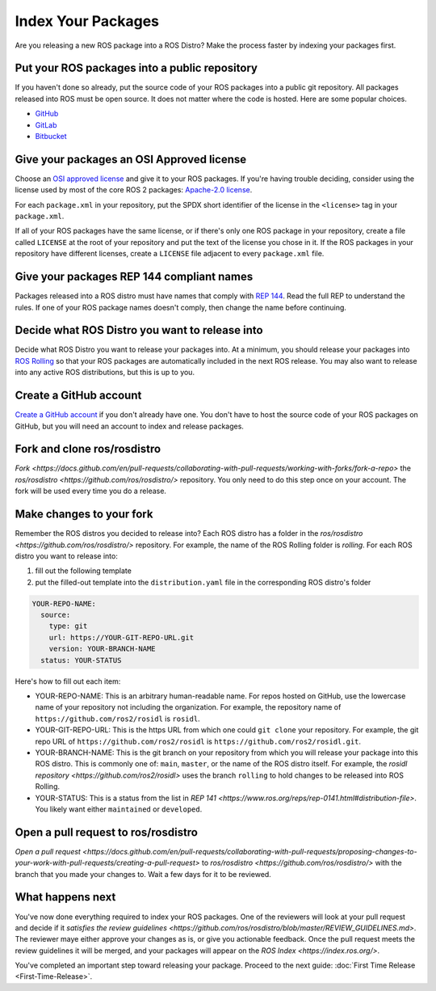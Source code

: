 Index Your Packages
===================

Are you releasing a new ROS package into a ROS Distro?
Make the process faster by indexing your packages first.

Put your ROS packages into a public repository
----------------------------------------------

If you haven't done so already, put the source code of your ROS packages into a public git repository.
All packages released into ROS must be open source.
It does not matter where the code is hosted.
Here are some popular choices.

* `GitHub <https://docs.github.com/en/repositories/creating-and-managing-repositories/creating-a-new-repository>`__
* `GitLab <https://docs.gitlab.com/ee/user/project/repository/>`__
* `Bitbucket <https://support.atlassian.com/bitbucket-cloud/docs/create-a-git-repository/>`__

Give your packages an OSI Approved license
------------------------------------------
Choose an `OSI approved license <https://opensource.org/licenses>`__ and give it to your ROS packages.
If you're having trouble deciding, consider using the license used by most of the core ROS 2 packages: `Apache-2.0 license <https://opensource.org/license/apache-2-0>`__.

For each ``package.xml`` in your repository, put the SPDX short identifier of the license in the ``<license>`` tag in your ``package.xml``.

If all of your ROS packages have the same license, or if there's only one ROS package in your repository, create a file called ``LICENSE`` at the root of your repository and put the text of the license you chose in it.
If the ROS packages in your repository have different licenses, create a ``LICENSE`` file adjacent to every ``package.xml`` file.

Give your packages REP 144 compliant names
------------------------------------------
Packages released into a ROS distro must have names that comply with `REP 144 <https://www.ros.org/reps/rep-0144.html>`__.
Read the full REP to understand the rules.
If one of your ROS package names doesn't comply, then change the name before continuing.

Decide what ROS Distro you want to release into
-----------------------------------------------
Decide what ROS Distro you want to release your packages into.
At a minimum, you should release your packages into `ROS Rolling <https://docs.ros.org/en/rolling>`__ so that your ROS packages are automatically included in the next ROS release.
You may also want to release into any active ROS distributions, but this is up to you.

Create a GitHub account
-----------------------
`Create a GitHub account <https://docs.github.com/en/get-started/start-your-journey/creating-an-account-on-github>`__ if you don't already have one.
You don't have to host the source code of your ROS packages on GitHub, but you will need an account to index and release packages.

Fork and clone ros/rosdistro
----------------------------
`Fork <https://docs.github.com/en/pull-requests/collaborating-with-pull-requests/working-with-forks/fork-a-repo>` the `ros/rosdistro <https://github.com/ros/rosdistro/>` repository.
You only need to do this step once on your account.
The fork will be used every time you do a release.

Make changes to your fork
-------------------------

Remember the ROS distros you decided to release into?
Each ROS distro has a folder in the `ros/rosdistro <https://github.com/ros/rosdistro/>` repository.
For example, the name of the ROS Rolling folder is `rolling`.
For each ROS distro you want to release into:

1. fill out the following template
2. put the filled-out template into the ``distribution.yaml`` file in the corresponding ROS distro's folder

.. code-block:: yaml

  YOUR-REPO-NAME:
    source:
      type: git
      url: https://YOUR-GIT-REPO-URL.git
      version: YOUR-BRANCH-NAME
    status: YOUR-STATUS

Here's how to fill out each item:

* YOUR-REPO-NAME: This is an arbitrary human-readable name. For repos hosted on GitHub, use the lowercase name of your repository not including the organization. For example, the repository name of ``https://github.com/ros2/rosidl`` is ``rosidl``.
* YOUR-GIT-REPO-URL: This is the https URL from which one could ``git clone`` your repository. For example, the git repo URL of ``https://github.com/ros2/rosidl`` is ``https://github.com/ros2/rosidl.git``.
* YOUR-BRANCH-NAME: This is the git branch on your repository from which you will release your package into this ROS distro. This is commonly one of: ``main``, ``master``, or the name of the ROS distro itself. For example, the `rosidl repository <https://github.com/ros2/rosidl>` uses the branch ``rolling`` to hold changes to be released into ROS Rolling.
* YOUR-STATUS: This is a status from the list in `REP 141 <https://www.ros.org/reps/rep-0141.html#distribution-file>`. You likely want either ``maintained`` or ``developed``.

Open a pull request to ros/rosdistro
------------------------------------
`Open a pull request <https://docs.github.com/en/pull-requests/collaborating-with-pull-requests/proposing-changes-to-your-work-with-pull-requests/creating-a-pull-request>` to `ros/rosdistro <https://github.com/ros/rosdistro/>` with the branch that you made your changes to.
Wait a few days for it to be reviewed.

What happens next
-----------------
You've now done everything required to index your ROS packages.
One of the reviewers will look at your pull request and decide if it `satisfies the review guidelines <https://github.com/ros/rosdistro/blob/master/REVIEW_GUIDELINES.md>`.
The reviewer maye either approve your changes as is, or give you actionable feedback.
Once the pull request meets the review guidelines it will be merged, and your packages will appear on the `ROS Index <https://index.ros.org/>`.

You've completed an important step toward releasing your package.
Proceed to the next guide: :doc:`First Time Release <First-Time-Release>`.

